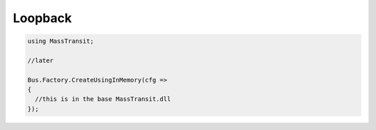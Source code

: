Loopback
========

.. warn::

    This is an In Memory transport. If the process crashes you WILL lose unprocessed
    messages.

.. sourcecode:: csharp

  using MassTransit;

  //later

  Bus.Factory.CreateUsingInMemory(cfg =>
  {
    //this is in the base MassTransit.dll
  });
